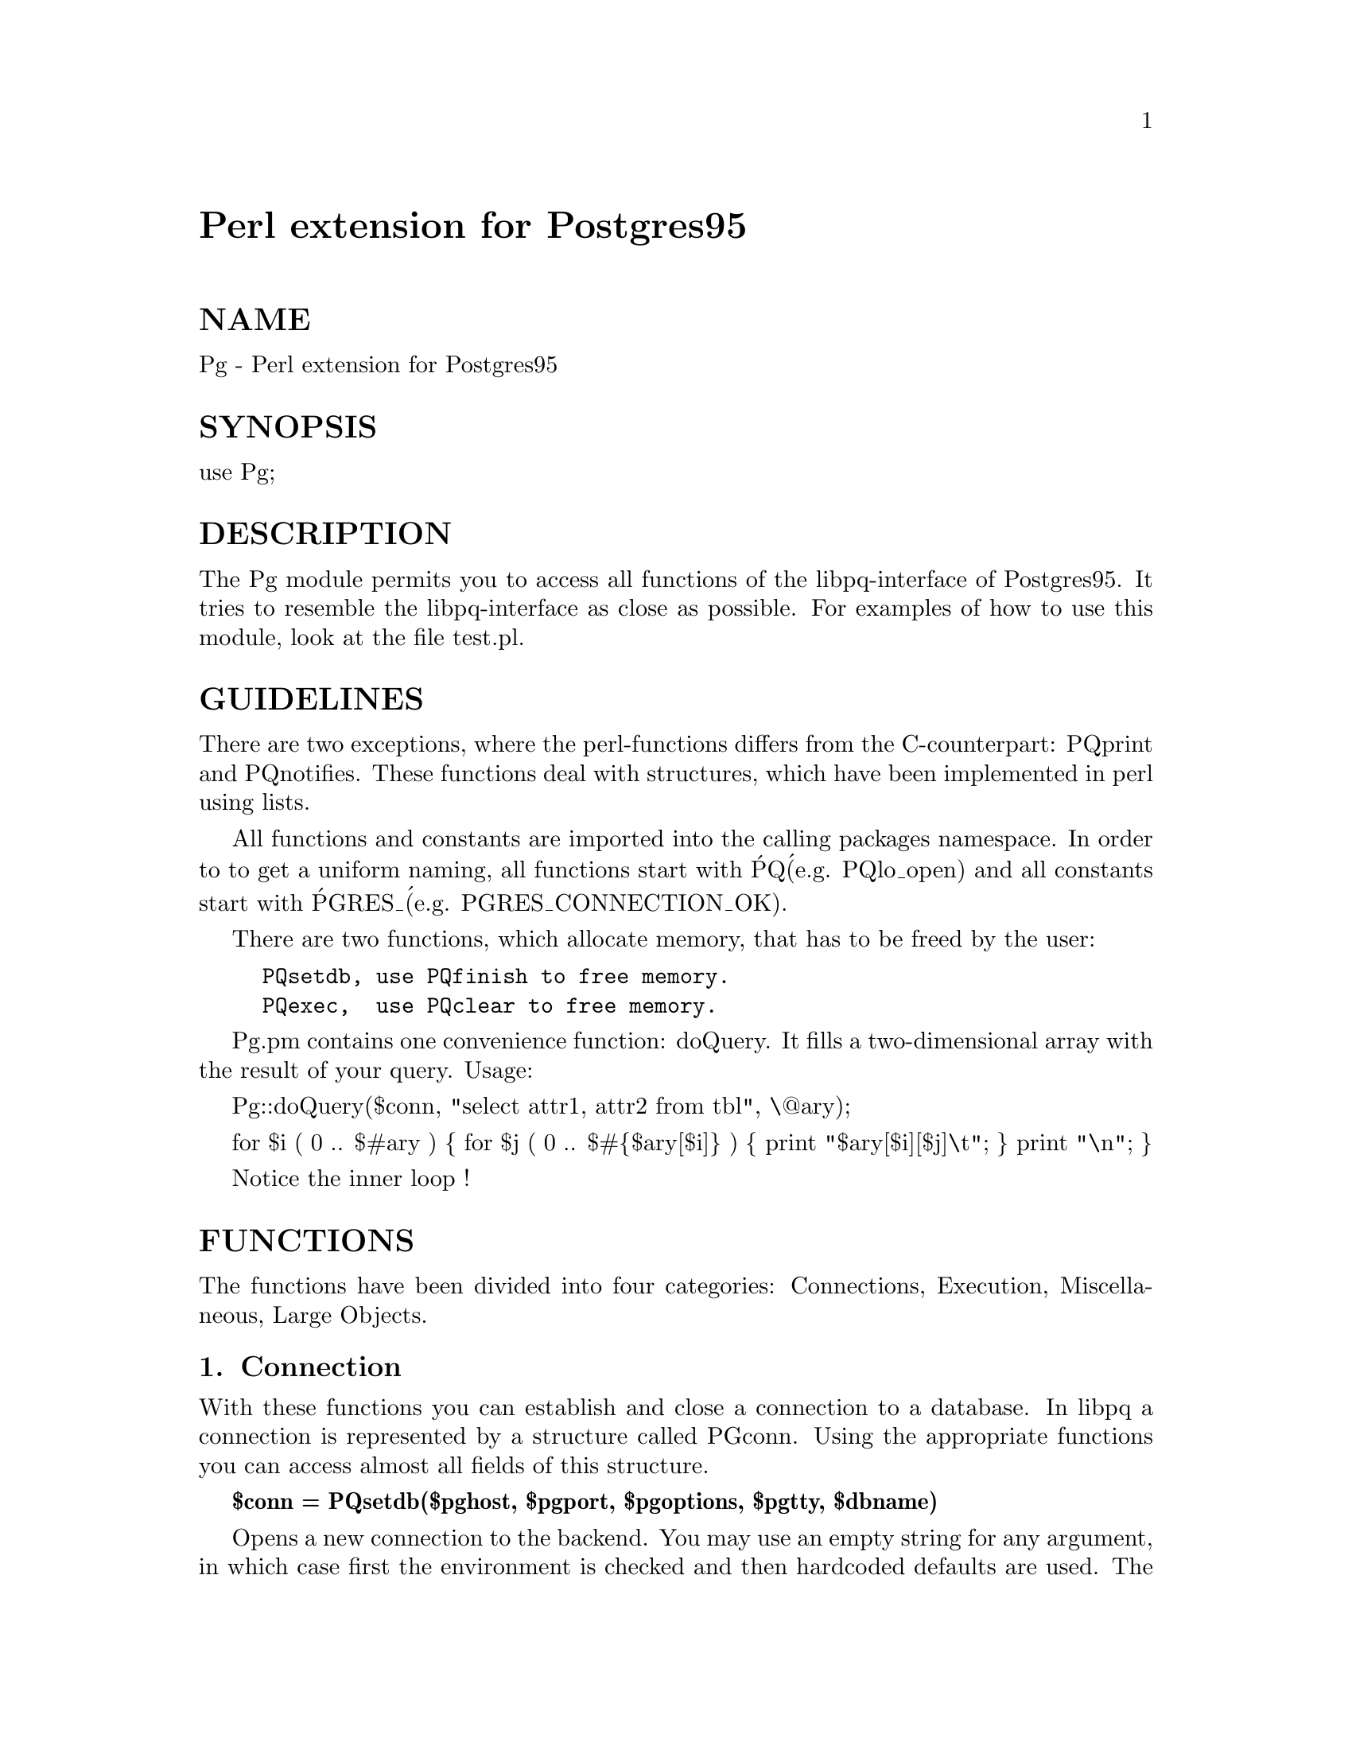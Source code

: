 @node Pg, Pod/Parse, Penguin/Easy, Module List
@unnumbered Perl extension for Postgres95


@unnumberedsec NAME

Pg - Perl extension for Postgres95

@unnumberedsec SYNOPSIS

use Pg;

@unnumberedsec DESCRIPTION

The Pg module permits you to access all functions of the 
libpq-interface of Postgres95. It tries to resemble the 
libpq-interface as close as possible. For examples of how 
to use this module, look at the file test.pl. 

@unnumberedsec GUIDELINES

There are two exceptions, where the perl-functions differs 
from the C-counterpart: PQprint and PQnotifies. These 
functions deal with structures, which have been implemented 
in perl using lists. 

All functions and constants are imported into the calling 
packages namespace. In order to to get a uniform naming, 
all functions start with @'PQ@' (e.g. PQlo_open) and all 
constants start with @'PGRES_@' (e.g. PGRES_CONNECTION_OK). 

There are two functions, which allocate memory, that has to be 
freed by the user: 

@example
PQsetdb, use PQfinish to free memory.
PQexec,  use PQclear to free memory.
@end example

Pg.pm contains one convenience function: doQuery. It fills a
two-dimensional array with the result of your query. Usage:

Pg::doQuery($conn, "select attr1, attr2 from tbl", \@@ary);

for $i ( 0 .. $#ary ) @{
    for $j ( 0 .. $#@{$ary[$i]@} ) @{
        print "$ary[$i][$j]\t";
    @}
    print "\n";
@}

Notice the inner loop !

@unnumberedsec FUNCTIONS

The functions have been divided into four categories:
Connections, Execution, Miscellaneous, Large Objects.

@unnumberedsubsec 1. Connection

With these functions you can establish and close a connection to a 
database. In libpq a connection is represented by a structure called
PGconn. Using the appropriate functions you can access almost all 
fields of this structure.

@strong{$conn = PQsetdb($pghost, $pgport, $pgoptions, $pgtty, $dbname)}

Opens a new connection to the backend. You may use an empty string for
any argument, in which case first the environment is checked and then 
hardcoded defaults are used. The connection identifier $conn ( a pointer 
to the PGconn structure ) must be used in subsequent commands for unique 
identification. Before using $conn you should call PQstatus to ensure, 
that the connection was properly made. Use the functions below to access 
the contents of the PGconn structure.

@strong{$pghost = PQhost($conn)}

Returns the host name of the connection.

@strong{$pgtty = PQtty($conn)}

Returns the tty of the connection.

@strong{$pgport = PQport($conn)}

Returns the port of the connection.

@strong{$pgoptions = PQoptions($conn)}

Returns the options used in the connection.

@strong{$dbName = PQdb($conn)}

Returns the database name of the connection.

@strong{$status = PQstatus($conn)}

Returns the status of the connection. For comparing the status 
you may use the following constants: 
 - PGRES_CONNECTION_OK
 - PGRES_CONNECTION_BAD

@strong{$errorMessage = PQerrorMessage($conn)}

Returns the last error message associated with this connection.

@strong{PQfinish($conn)}

Closes the connection to the backend and frees all memory. 

@strong{PQreset($conn)}

Resets the communication port with the backend and tries
to establish a new connection.

@unnumberedsubsec 2. Execution

With these functions you can send commands to a database and
investigate the results. In libpq the result of a command is 
represented by a structure called PGresult. Using the appropriate 
functions you can access almost all fields of this structure.

@strong{$result = PQexec($conn, $query)}

Submits a query to the backend. The return value is a pointer to 
the PGresult structure, which contains the complete query-result 
returned by the backend. In case of failure, the pointer points 
to an empty structure. In this, the perl implementation differs 
from the C-implementation. In perl, even the empty structure has 
to be freed using PQfree. Before using $result you should call 
PQresultStatus to ensure, that the query was properly executed. 

Use the functions below to access the contents of the PGresult structure.

@strong{$ntups = PQntuples($result)}

Returns the number of tuples in the query result.

@strong{$nfields = PQnfields($result)}

Returns the number of fields in the query result.

@strong{$fname = PQfname($result, $field_num)}

Returns the field name associated with the given field number. 

@strong{$fnumber = PQfnumber($result, $field_name)}

Returns the field number associated with the given field name. 

@strong{$ftype = PQftype($result, $field_num)}

Returns the oid of the type of the given field number. 

@strong{$fsize = PQfsize($result, $field_num)}

Returns the size in bytes of the type of the given field number. 
It returns -1 if the field has a variable length.

@strong{$value = PQgetvalue($result, $tup_num, $field_num)}

Returns the value of the given tuple and field. This is 
a null-terminated ASCII string. Binary cursors will not
work. 

@strong{$length = PQgetlength($result, $tup_num, $field_num)}

Returns the length of the value for a given tuple and field. 

@strong{$null_status = PQgetisnull($result, $tup_num, $field_num)}

Returns the NULL status for a given tuple and field. 

@strong{$result_status = PQresultStatus($result)}

Returns the status of the result. For comparing the status you 
may use one of the following constants depending upon the 
command executed:
 - PGRES_EMPTY_QUERY
 - PGRES_COMMAND_OK
 - PGRES_TUPLES_OK
 - PGRES_COPY_OUT
 - PGRES_COPY_IN
 - PGRES_BAD_RESPONSE
 - PGRES_NONFATAL_ERROR
 - PGRES_FATAL_ERROR

@strong{$cmdStatus = PQcmdStatus($result)}

Returns the command status of the last query command.

@strong{$oid = PQoidStatus($result)}

In case the last query was an INSERT command it returns the oid of the 
inserted tuple. 

@strong{PQprintTuples($result, $fout, $printAttName, $terseOutput, $width)}

Kept for backward compatibility. Use PQprint.

@strong{PQprint($fout, $result, $header, $align, $standard, $html3, $expanded, $pager, $fieldSep, $tableOpt, $caption, ...)}

Prints out all the tuples in an intelligent  manner. This function 
differs from the C-counterpart. The struct PQprintOpt has been 
implemented by a list. This list is of variable length, in order 
to care for the character array fieldName in PQprintOpt. 
The arguments $header, $align, $standard, $html3, $expanded, $pager
are boolean flags. The arguments $fieldSep, $tableOpt, $caption
are strings. You may append additional strings, which will be 
taken as replacement for the field names. 

@strong{PQclear($result)}

Frees all memory of the given result. 

@unnumberedsubsec 3. Miscellaneous

These functions cover the topic of copying data from or into
a table, as well as the debugging using traces. Also there is
a function for asynchronous notification.

@strong{PQputline($conn, $string)}

Sends a string to the backend. The application must explicitly 
send the single character "." to indicate to the backend that 
it has finished sending its data. 

@strong{$ret = PQgetline($conn, $string, $length)}

Reads a string up to $length - 1 characters from the backend. 
PQgetline returns EOF at EOF, 0 if the entire line has been read, 
and 1 if the buffer is full. If a line consists of the single 
character "." the backend has finished sending the results of 
the copy command. 

@strong{$ret = PQendcopy($conn)}

This function waits  until the backend has finished the copy. 
It should either be issued when the last string has been sent 
to  the  backend  using  PQputline or when the last string has 
been received from the backend using PQgetline. PQendcopy returns 
0 on success, nonzero otherwise. 

@strong{PQtrace($conn, $debug_port)}

Messages passed between frontend and backend are echoed to the 
debug_port file stream. 

@strong{PQuntrace($conn)}

Disables tracing. 

@strong{($table, $pid) = PQnotifies($conn)}

Checks for asynchronous notifications. This functions differs from 
the C-counterpart which returns a pointer to a new allocated structure, 
whereas the perl implementation returns a list. $table is the table 
which has been listened to and $pid is the process id of the backend. 

@unnumberedsubsec 4. Large Objects

These functions provide file-oriented access to user data. 
The large object interface is modeled after the Unix file 
system interface with analogues of open, close, read, write, 
lseek, tell. In order to get a consistent naming, all function 
names have been prepended with @'PQ@'. 

@strong{$lobjId = PQlo_creat($conn, $mode)}

Creates a new large object. $mode is a bitmask describing 
different attributes of the new object. Use the following constants: 
 - PGRES_INV_SMGRMASK
 - PGRES_INV_ARCHIVE
 - PGRES_INV_WRITE
 - PGRES_INV_READ

Upon failure it returns PGRES_InvalidOid. 

@strong{$ret = PQlo_unlink($conn, $lobjId)}

Deletes a large object. Returns -1 upon failure. 

@strong{$lobj_fd = PQlo_open($conn, $lobjId, $mode)}

Opens an existing large object and returns an object id. 
For the mode bits see PQlo_create. Returns -1 upon failure. 

@strong{$ret = PQlo_close($conn, $lobj_fd)}

Closes an existing large object. Returns 0 upon success 
and -1 upon failure. 

@strong{$nbytes = PQlo_read($conn, $lobj_fd, $buf, $len)}

Reads $len bytes into $buf from large object $lobj_fd. 
Returns the number of bytes read and -1 upon failure. 

@strong{$nbytes = PQlo_write($conn, $lobj_fd, $buf, $len)}

Writes $len bytes of $buf into the large object $lobj_fd. 
Returns the number of bytes written and -1 upon failure. 

@strong{$ret = PQlo_lseek($conn, $lobj_fd, $offset, $whence)}

Change the current read or write location on the large object 
$obj_id. Currently $whence can only be 0 (L_SET). 

@strong{$location = PQlo_tell($conn, $lobj_fd)}

Returns the current read or write location on the large object 
$lobj_fd. 

@strong{$lobjId = PQlo_import($conn, $filename)}

Imports a Unix file as large object and returns 
the object id of the new object. 

@strong{$ret = PQlo_export($conn, $lobjId, $filename)}

Exports a large object into a Unix file. 
Returns -1 upon failure, 1 otherwise. 

@unnumberedsec AUTHOR

Edmund Mergl <E.Mergl@@bawue.de>

@unnumberedsec SEE ALSO

libpq(3), large_objects(3).

